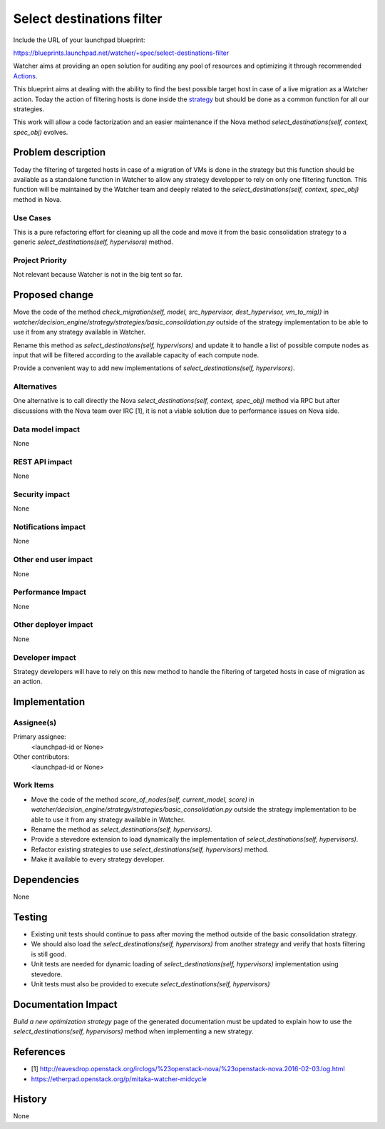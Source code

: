 ..
 This work is licensed under a Creative Commons Attribution 3.0 Unported
 License.

 http://creativecommons.org/licenses/by/3.0/legalcode

==========================
Select destinations filter
==========================

Include the URL of your launchpad blueprint:

https://blueprints.launchpad.net/watcher/+spec/select-destinations-filter

Watcher aims at providing an open solution for auditing any pool of resources
and optimizing it through recommended `Actions`_.

This blueprint aims at dealing with the ability to find the best possible
target host in case of a live migration as a Watcher action. Today the action
of filtering hosts is done inside the `strategy`_ but should be done as a
common function for all our strategies.

This work will allow a code factorization and an easier maintenance if the Nova
method `select_destinations(self, context, spec_obj)` evolves.

Problem description
===================

Today the filtering of targeted hosts in case of a migration of VMs is done in
the strategy but this function should be available as a standalone function in
Watcher to allow any strategy developper to rely on only one filtering
function.
This function will be maintained by the Watcher team and deeply related to the
`select_destinations(self, context, spec_obj)` method in Nova.

Use Cases
----------

This is a pure refactoring effort for cleaning up all the code and move it from
the basic consolidation strategy to a generic
`select_destinations(self, hypervisors)` method.

Project Priority
-----------------

Not relevant because Watcher is not in the big tent so far.

Proposed change
===============

Move the code of the method `check_migration(self, model, src_hypervisor,
dest_hypervisor, vm_to_mig))` in
`watcher/decision_engine/strategy/strategies/basic_consolidation.py` outside of
the strategy implementation to be able to use it from any strategy available in
Watcher.

Rename this method as `select_destinations(self, hypervisors)` and update it
to handle a list of possible compute nodes as input that will be filtered
according to the available capacity of each compute node.

Provide a convenient way to add new implementations of
`select_destinations(self, hypervisors)`.

Alternatives
------------

One alternative is to call directly the Nova
`select_destinations(self, context, spec_obj)` method via RPC but after
discussions with the Nova team over IRC [1], it is not a viable solution due to
performance issues on Nova side.

Data model impact
-----------------

None

REST API impact
---------------

None

Security impact
---------------

None

Notifications impact
--------------------

None

Other end user impact
---------------------

None

Performance Impact
------------------

None

Other deployer impact
---------------------

None

Developer impact
----------------

Strategy developers will have to rely on this new method to handle the
filtering of targeted hosts in case of migration as an action.


Implementation
==============

Assignee(s)
-----------

Primary assignee:
  <launchpad-id or None>

Other contributors:
  <launchpad-id or None>

Work Items
----------

*  Move the code of the method `score_of_nodes(self, current_model, score)` in
   `watcher/decision_engine/strategy/strategies/basic_consolidation.py` outside
   the strategy implementation to be able to use it from any strategy
   available in Watcher.

* Rename the method as `select_destinations(self, hypervisors)`.

* Provide a stevedore extension to load dynamically the implementation of
  `select_destinations(self, hypervisors)`.

* Refactor existing strategies to use `select_destinations(self, hypervisors)`
  method.

* Make it available to every strategy developer.

Dependencies
============

None

Testing
=======

* Existing unit tests should continue to pass after moving the method outside
  of the basic consolidation strategy.

* We should also load the `select_destinations(self, hypervisors)` from another
  strategy and verify that hosts filtering is still good.

* Unit tests are needed for dynamic loading of
  `select_destinations(self, hypervisors)` implementation using stevedore.

* Unit tests must also be provided to execute
  `select_destinations(self, hypervisors)`

Documentation Impact
====================

`Build a new optimization strategy` page of the generated documentation must
be updated to explain how to use the `select_destinations(self, hypervisors)`
method when implementing a new strategy.

References
==========

* [1] http://eavesdrop.openstack.org/irclogs/%23openstack-nova/%23openstack-nova.2016-02-03.log.html

* https://etherpad.openstack.org/p/mitaka-watcher-midcycle

History
=======

None

.. _Actions: https://factory.b-com.com/www/watcher/doc/watcher/glossary.html#action
.. _strategy: https://factory.b-com.com/www/watcher/doc/watcher/glossary.html#strategy
